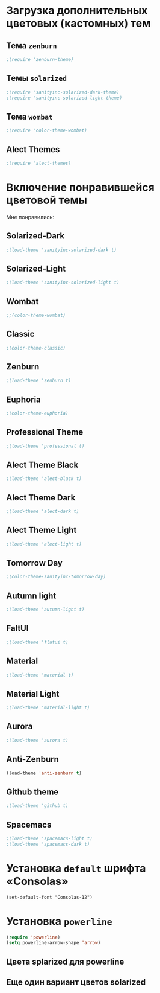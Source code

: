 * Загрузка дополнительных цветовых (кастомных) тем
** Тема ~zenburn~
   #+begin_src emacs-lisp
;(require 'zenburn-theme)
   #+end_src
** Темы ~solarized~
 #+begin_src emacs-lisp
;(require 'sanityinc-solarized-dark-theme)
;(require 'sanityinc-solarized-light-theme)
 #+end_src 
** Тема ~wombat~
#+begin_src emacs-lisp
;(require 'color-theme-wombat)
#+end_src
** Alect Themes
#+begin_src emacs-lisp
;(require 'alect-themes)
#+end_src
* Включение понравившейся цветовой темы
  Мне понравились:
** Solarized-Dark
#+begin_src emacs-lisp
;(load-theme 'sanityinc-solarized-dark t)
#+end_src
** Solarized-Light
#+begin_src emacs-lisp
;(load-theme 'sanityinc-solarized-light t)
#+end_src
** Wombat
#+begin_src emacs-lisp
;;(color-theme-wombat)
#+end_src
** Classic
#+begin_src emacs-lisp
;(color-theme-classic)
#+end_src
** Zenburn
#+begin_src emacs-lisp
;(load-theme 'zenburn t)
#+end_src
** Euphoria
#+begin_src emacs-lisp
;(color-theme-euphoria)
#+end_src
** Professional Theme
#+begin_src emacs-lisp
;(load-theme 'professional t)
#+end_src
** Alect Theme Black
#+begin_src emacs-lisp
;(load-theme 'alect-black t)
#+end_src
** Alect Theme Dark
#+begin_src emacs-lisp
;(load-theme 'alect-dark t)
#+end_src
** Alect Theme Light
#+begin_src emacs-lisp
;(load-theme 'alect-light t)
#+end_src
** Tomorrow Day
#+begin_src emacs-lisp
;(color-theme-sanityinc-tomorrow-day)
#+end_src
** Autumn light
#+begin_src emacs-lisp
;(load-theme 'autumn-light t)
#+end_src
** FaltUI
#+begin_src emacs-lisp
;(load-theme 'flatui t)
#+end_src
** Material
#+begin_src emacs-lisp
;(load-theme 'material t)
#+end_src
** Material Light
#+begin_src emacs-lisp
;(load-theme 'material-light t)
#+end_src
** Aurora
#+begin_src emacs-lisp
;(load-theme 'aurora t)
#+end_src
** Anti-Zenburn
#+begin_src emacs-lisp
(load-theme 'anti-zenburn t)
#+end_src
** Github theme 
#+begin_src emacs-lisp
;(load-theme 'github t)
#+end_src
** Spacemacs
#+begin_src emacs-lisp
;(load-theme 'spacemacs-light t)
;(load-theme 'spacemacs-dark t)
#+end_src
* Установка =default= шрифта «Consolas»
#+begin_src emacs_lisp
(set-default-font "Consolas-12")
#+end_src
* Установка =powerline=
#+begin_src emacs-lisp
(require 'powerline)
(setq powerline-arrow-shape 'arrow)
#+end_src
** Цвета splarized для powerline
# #+begin_src emacs-lisp
# (setq powerline-color1 "#073642")
# (setq powerline-color2 "#002b36")
# (set-face-attribute 'mode-line nil
#                     :foreground "#fdf6e3"
#                     :background "#2aa198"
#                     :box nil)
# (set-face-attribute 'mode-line-inactive nil
#                     :box nil)
# #+end_src
** Еще один вариант цветов solarized
# #+begin_src emacs-lisp
# (setq powerline-color1 "#657b83")
# (setq powerline-color2 "#839496")

# (set-face-attribute 'mode-line nil
#                     :foreground "#fdf6e3"
#                     :background "#073642"
#                     :box nil)
# (set-face-attribute 'mode-line-inactive nil
#                     :box nil)
# #+end_src
